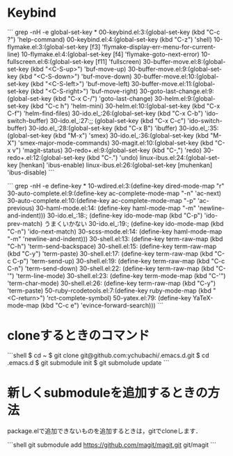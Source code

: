* Keybind

```
grep -nH -e global-set-key *
00-keybind.el:3:(global-set-key (kbd "C-c ?") 'help-command)
00-keybind.el:4:(global-set-key (kbd "C-z") 'shell)
10-flymake.el:3:(global-set-key [f3] 'flymake-display-err-menu-for-current-line)
10-flymake.el:4:(global-set-key [f4] 'flymake-goto-next-error)
10-fullscreen.el:6:(global-set-key [f11] 'fullscreen)
30-buffer-move.el:8:(global-set-key (kbd "<C-S-up>")     'buf-move-up)
30-buffer-move.el:9:(global-set-key (kbd "<C-S-down>")   'buf-move-down)
30-buffer-move.el:10:(global-set-key (kbd "<C-S-left>")   'buf-move-left)
30-buffer-move.el:11:(global-set-key (kbd "<C-S-right>")  'buf-move-right)
30-goto-last-change.el:9:(global-set-key (kbd "C-x C-/") 'goto-last-change)
30-helm.el:9:(global-set-key (kbd "C-c h") 'helm-mini)
30-helm.el:10:(global-set-key (kbd "C-x C-f") 'helm-find-files)
30-ido.el_:26:(global-set-key (kbd "C-x C-b") 'ido-switch-buffer)
30-ido.el_:27:;; (global-set-key (kbd "C-x C-c") 'ido-switch-buffer)
30-ido.el_:28:(global-set-key (kbd "C-x B") 'ibuffer)
30-ido.el_:35:(global-set-key (kbd "M-x") 'smex)
30-ido.el_:36:(global-set-key (kbd "M-X") 'smex-major-mode-commands)
30-magit.el:10:(global-set-key (kbd "C-x v") 'magit-status)
30-redo+.el:9:(global-set-key (kbd "C-,") 'redo)
30-redo+.el:12:(global-set-key (kbd "C-.") 'undo)
linux-ibus.el:24:(global-set-key [henkan] 'ibus-enable)
linux-ibus.el:26:(global-set-key [muhenkan] 'ibus-disable)
```

```
grep -nH -e define-key *
10-wdired.el:3:(define-key dired-mode-map "r"
30-auto-complete.el:9:(define-key ac-complete-mode-map "\C-n" 'ac-next)
30-auto-complete.el:10:(define-key ac-complete-mode-map "\C-p" 'ac-previous)
30-haml-mode.el:14:	     (define-key haml-mode-map "\C-m" 'newline-and-indent)))
30-ido.el_:18:; (define-key ido-mode-map (kbd "C-p") 'ido-prev-match) うまくいかない
30-ido.el_:19:; (define-key ido-mode-map (kbd "C-n") 'ido-next-match)
30-scss-mode.el:14:	     (define-key haml-mode-map "\C-m" 'newline-and-indent)))
30-shell.el:13:	     (define-key term-raw-map (kbd "C-h") 'term-send-backspace)
30-shell.el:15:	     (define-key term-raw-map (kbd "C-y") 'term-paste)
30-shell.el:17:	     (define-key term-raw-map (kbd "C-c C-p") 'term-send-up)
30-shell.el:19:	     (define-key term-raw-map (kbd "C-c C-n") 'term-send-down)
30-shell.el:22:	     (define-key term-raw-map  (kbd "C-'") 'term-line-mode)
30-shell.el:23:	     (define-key term-mode-map (kbd "C-'") 'term-char-mode)
30-shell.el:26:	     (define-key term-raw-map  (kbd "C-y") 'term-paste)
50-ruby-rcodetools.el:7:(define-key ruby-mode-map (kbd "<C-return>") 'rct-complete-symbol)
50-yatex.el:79:             (define-key YaTeX-mode-map (kbd "C-c e") 'evince-forward-search)))
```


* cloneするときのコマンド

```shell
$ cd ~
$ git clone git@github.com:ychubachi/.emacs.d.git
$ cd .emacs.d
$ git submodule init
$ git submolude update
```

* 新しくsubmoduleを追加するときの方法

package.elで追加できないものを追加するときは，gitでcloneします．

```shell
git submodule add https://github.com/magit/magit.git git/magit
```

